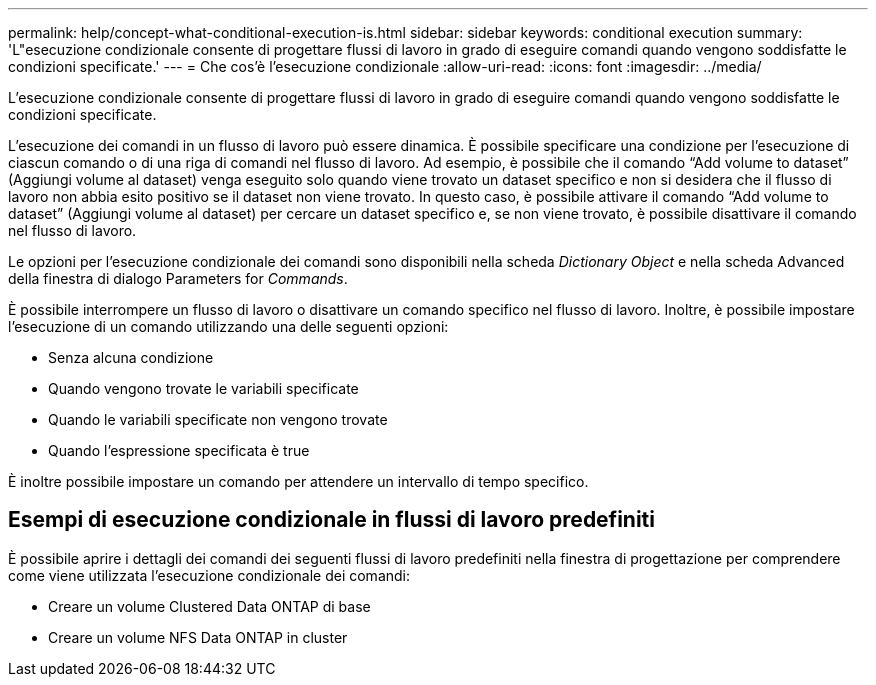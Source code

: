 ---
permalink: help/concept-what-conditional-execution-is.html 
sidebar: sidebar 
keywords: conditional execution 
summary: 'L"esecuzione condizionale consente di progettare flussi di lavoro in grado di eseguire comandi quando vengono soddisfatte le condizioni specificate.' 
---
= Che cos'è l'esecuzione condizionale
:allow-uri-read: 
:icons: font
:imagesdir: ../media/


[role="lead"]
L'esecuzione condizionale consente di progettare flussi di lavoro in grado di eseguire comandi quando vengono soddisfatte le condizioni specificate.

L'esecuzione dei comandi in un flusso di lavoro può essere dinamica. È possibile specificare una condizione per l'esecuzione di ciascun comando o di una riga di comandi nel flusso di lavoro. Ad esempio, è possibile che il comando "`Add volume to dataset`" (Aggiungi volume al dataset) venga eseguito solo quando viene trovato un dataset specifico e non si desidera che il flusso di lavoro non abbia esito positivo se il dataset non viene trovato. In questo caso, è possibile attivare il comando "`Add volume to dataset`" (Aggiungi volume al dataset) per cercare un dataset specifico e, se non viene trovato, è possibile disattivare il comando nel flusso di lavoro.

Le opzioni per l'esecuzione condizionale dei comandi sono disponibili nella scheda _Dictionary Object_ e nella scheda Advanced della finestra di dialogo Parameters for _Commands_.

È possibile interrompere un flusso di lavoro o disattivare un comando specifico nel flusso di lavoro. Inoltre, è possibile impostare l'esecuzione di un comando utilizzando una delle seguenti opzioni:

* Senza alcuna condizione
* Quando vengono trovate le variabili specificate
* Quando le variabili specificate non vengono trovate
* Quando l'espressione specificata è true


È inoltre possibile impostare un comando per attendere un intervallo di tempo specifico.



== Esempi di esecuzione condizionale in flussi di lavoro predefiniti

È possibile aprire i dettagli dei comandi dei seguenti flussi di lavoro predefiniti nella finestra di progettazione per comprendere come viene utilizzata l'esecuzione condizionale dei comandi:

* Creare un volume Clustered Data ONTAP di base
* Creare un volume NFS Data ONTAP in cluster

